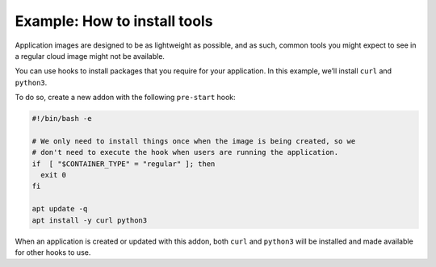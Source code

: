 .. _howto_addons_install-tools:

=============================
Example: How to install tools
=============================

Application images are designed to be as lightweight as possible, and as
such, common tools you might expect to see in a regular cloud image
might not be available.

You can use hooks to install packages that you require for your
application. In this example, we’ll install ``curl`` and ``python3``.

To do so, create a new addon with the following ``pre-start`` hook:

.. code:: bash

   #!/bin/bash -e

   # We only need to install things once when the image is being created, so we
   # don't need to execute the hook when users are running the application.
   if  [ "$CONTAINER_TYPE" = "regular" ]; then
     exit 0
   fi

   apt update -q
   apt install -y curl python3

When an application is created or updated with this addon, both ``curl``
and ``python3`` will be installed and made available for other hooks to
use.
